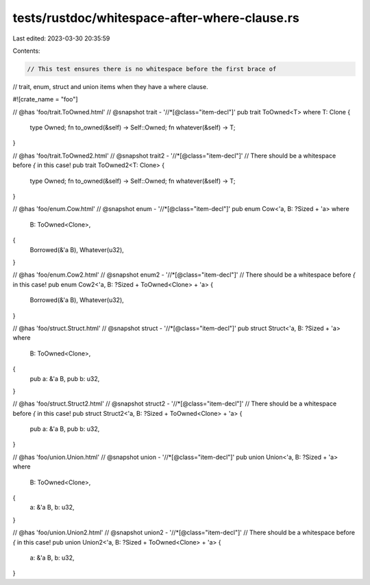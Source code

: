 tests/rustdoc/whitespace-after-where-clause.rs
==============================================

Last edited: 2023-03-30 20:35:59

Contents:

.. code-block:: rs

    // This test ensures there is no whitespace before the first brace of
// trait, enum, struct and union items when they have a where clause.

#![crate_name = "foo"]

// @has 'foo/trait.ToOwned.html'
// @snapshot trait - '//*[@class="item-decl"]'
pub trait ToOwned<T>
where T: Clone
{
    type Owned;
    fn to_owned(&self) -> Self::Owned;
    fn whatever(&self) -> T;
}

// @has 'foo/trait.ToOwned2.html'
// @snapshot trait2 - '//*[@class="item-decl"]'
// There should be a whitespace before `{` in this case!
pub trait ToOwned2<T: Clone> {
    type Owned;
    fn to_owned(&self) -> Self::Owned;
    fn whatever(&self) -> T;
}

// @has 'foo/enum.Cow.html'
// @snapshot enum - '//*[@class="item-decl"]'
pub enum Cow<'a, B: ?Sized + 'a>
where
    B: ToOwned<Clone>,
{
    Borrowed(&'a B),
    Whatever(u32),
}

// @has 'foo/enum.Cow2.html'
// @snapshot enum2 - '//*[@class="item-decl"]'
// There should be a whitespace before `{` in this case!
pub enum Cow2<'a, B: ?Sized + ToOwned<Clone> + 'a> {
    Borrowed(&'a B),
    Whatever(u32),
}

// @has 'foo/struct.Struct.html'
// @snapshot struct - '//*[@class="item-decl"]'
pub struct Struct<'a, B: ?Sized + 'a>
where
    B: ToOwned<Clone>,
{
    pub a: &'a B,
    pub b: u32,
}

// @has 'foo/struct.Struct2.html'
// @snapshot struct2 - '//*[@class="item-decl"]'
// There should be a whitespace before `{` in this case!
pub struct Struct2<'a, B: ?Sized + ToOwned<Clone> + 'a> {
    pub a: &'a B,
    pub b: u32,
}

// @has 'foo/union.Union.html'
// @snapshot union - '//*[@class="item-decl"]'
pub union Union<'a, B: ?Sized + 'a>
where
    B: ToOwned<Clone>,
{
    a: &'a B,
    b: u32,
}

// @has 'foo/union.Union2.html'
// @snapshot union2 - '//*[@class="item-decl"]'
// There should be a whitespace before `{` in this case!
pub union Union2<'a, B: ?Sized + ToOwned<Clone> + 'a> {
    a: &'a B,
    b: u32,
}


